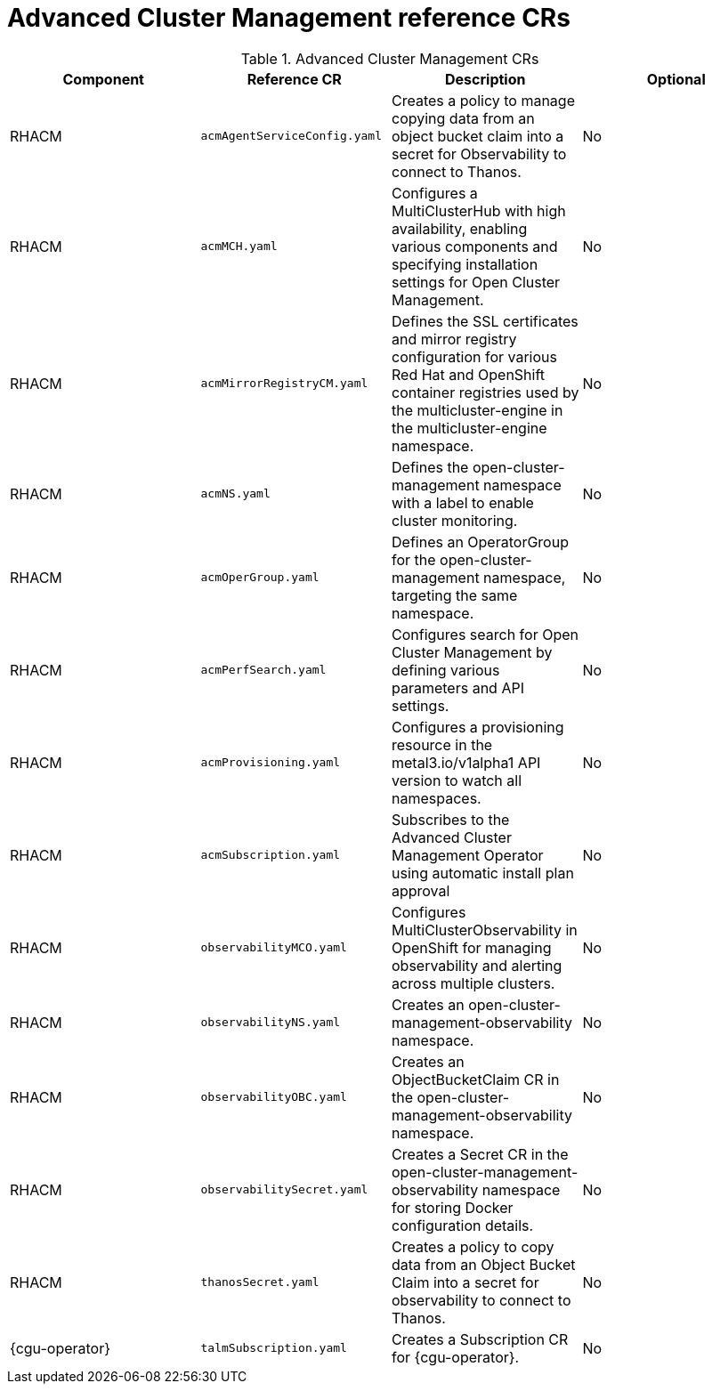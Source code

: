// Module included in the following assemblies:
//
// * scalability_and_performance/telco-hub-rds.adoc

:_mod-docs-content-type: REFERENCE
// Module included in the following assemblies:
//
// * scalability_and_performance/telco-hub-rds.adoc

:_mod-docs-content-type: CONCEPT
[id="advanced-cluster-management-crs_{context}"]
= Advanced Cluster Management reference CRs

.Advanced Cluster Management CRs
[cols="4*", options="header", format=csv]
|====
Component,Reference CR,Description,Optional
RHACM,`acmAgentServiceConfig.yaml`,Creates a policy to manage copying data from an object bucket claim into a secret for Observability to connect to Thanos.,No
RHACM,`acmMCH.yaml`,"Configures a MultiClusterHub with high availability, enabling various components and specifying installation settings for Open Cluster Management.",No
RHACM,`acmMirrorRegistryCM.yaml`,"Defines the SSL certificates and mirror registry configuration for various Red Hat and OpenShift container registries used by the multicluster-engine in the multicluster-engine namespace.",No
RHACM,`acmNS.yaml`,Defines the open-cluster-management namespace with a label to enable cluster monitoring.,No
RHACM,`acmOperGroup.yaml`,"Defines an OperatorGroup for the open-cluster-management namespace, targeting the same namespace.",No
RHACM,`acmPerfSearch.yaml`,"Configures search for Open Cluster Management by defining various parameters and API settings.",No
RHACM,`acmProvisioning.yaml`,Configures a provisioning resource in the metal3.io/v1alpha1 API version to watch all namespaces.,No
RHACM,`acmSubscription.yaml`,"Subscribes to the Advanced Cluster Management Operator using automatic install plan approval",No
RHACM,`observabilityMCO.yaml`,Configures MultiClusterObservability in OpenShift for managing observability and alerting across multiple clusters.,No
RHACM,`observabilityNS.yaml`,Creates an open-cluster-management-observability namespace.,No
RHACM,`observabilityOBC.yaml`,Creates an ObjectBucketClaim CR in the open-cluster-management-observability namespace.,No
RHACM,`observabilitySecret.yaml`,Creates a Secret CR in the open-cluster-management-observability namespace for storing Docker configuration details.,No
RHACM,`thanosSecret.yaml`,Creates a policy to copy data from an Object Bucket Claim into a secret for observability to connect to Thanos.,No
{cgu-operator},`talmSubscription.yaml`,"Creates a Subscription CR for {cgu-operator}.",No
|====

